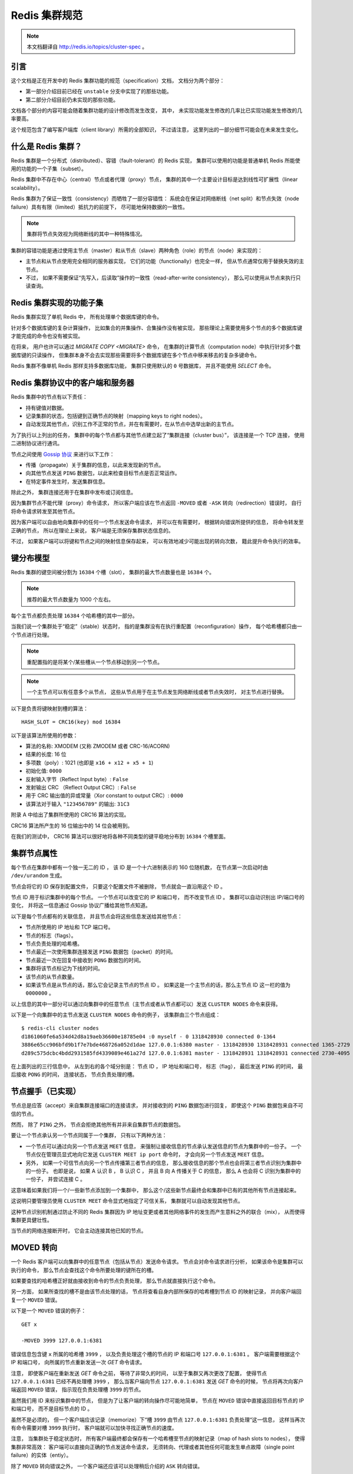 .. _cluster_spec:

Redis 集群规范
===========================

.. note::

    本文档翻译自 http://redis.io/topics/cluster-spec 。

引言
--------------------------------

这个文档是正在开发中的 Redis 集群功能的规范（specification）文档，
文档分为两个部分：

- 第一部分介绍目前已经在 ``unstable`` 分支中实现了的那些功能。

- 第二部分介绍目前仍未实现的那些功能。

文档各个部分的内容可能会随着集群功能的设计修改而发生改变，
其中，
未实现功能发生修改的几率比已实现功能发生修改的几率要高。

这个规范包含了编写客户端库（client library）所需的全部知识，
不过请注意，
这里列出的一部分细节可能会在未来发生变化。


什么是 Redis 集群？
--------------------------------

Redis 集群是一个分布式（distributed）、容错（fault-tolerant）的 Redis 实现，
集群可以使用的功能是普通单机 Redis 所能使用的功能的一个子集（subset）。

Redis 集群中不存在中心（central）节点或者代理（proxy）节点，
集群的其中一个主要设计目标是达到线性可扩展性（linear scalability）。

Redis 集群为了保证一致性（consistency）而牺牲了一部分容错性：
系统会在保证对网络断线（net split）和节点失效（node failure）具有有限（limited）抵抗力的前提下，
尽可能地保持数据的一致性。

.. note::

    集群将节点失效视为网络断线的其中一种特殊情况。

集群的容错功能是通过使用主节点（master）和从节点（slave）两种角色（role）的节点（node）来实现的：

- 主节点和从节点使用完全相同的服务器实现，
  它们的功能（functionally）也完全一样，
  但从节点通常仅用于替换失效的主节点。

- 不过，
  如果不需要保证“先写入，后读取”操作的一致性（read-after-write consistency），
  那么可以使用从节点来执行只读查询。


Redis 集群实现的功能子集
--------------------------------

Redis 集群实现了单机 Redis 中，
所有处理单个数据库键的命令。

针对多个数据库键的复杂计算操作，
比如集合的并集操作、合集操作没有被实现，
那些理论上需要使用多个节点的多个数据库键才能完成的命令也没有被实现。

在将来，
用户也许可以通过 `MIGRATE COPY <MIGRATE>` 命令，
在集群的计算节点（computation node）中执行针对多个数据库键的只读操作，
但集群本身不会去实现那些需要将多个数据库键在多个节点中移来移去的复杂多键命令。

Redis 集群不像单机 Redis 那样支持多数据库功能，
集群只使用默认的 ``0`` 号数据库，
并且不能使用 `SELECT` 命令。


Redis 集群协议中的客户端和服务器
-----------------------------------------------------------

Redis 集群中的节点有以下责任：

- 持有键值对数据。

- 记录集群的状态，包括键到正确节点的映射（mapping keys to right nodes）。

- 自动发现其他节点，识别工作不正常的节点，并在有需要时，在从节点中选举出新的主节点。

为了执行以上列出的任务，
集群中的每个节点都与其他节点建立起了“集群连接（cluster bus）”，
该连接是一个 TCP 连接，
使用二进制协议进行通讯。

节点之间使用 `Gossip 协议 <http://en.wikipedia.org/wiki/Gossip_protocol>`_ 来进行以下工作：

- 传播（propagate）关于集群的信息，以此来发现新的节点。

- 向其他节点发送 ``PING`` 数据包，以此来检查目标节点是否正常运作。

- 在特定事件发生时，发送集群信息。

除此之外，
集群连接还用于在集群中发布或订阅信息。

因为集群节点不能代理（proxy）命令请求，
所以客户端应该在节点返回 ``-MOVED`` 或者 ``-ASK`` 转向（redirection）错误时，
自行将命令请求转发至其他节点。

因为客户端可以自由地向集群中的任何一个节点发送命令请求，
并可以在有需要时，
根据转向错误所提供的信息，
将命令转发至正确的节点，
所以在理论上来说，
客户端是无须保存集群状态信息的。

不过，
如果客户端可以将键和节点之间的映射信息保存起来，
可以有效地减少可能出现的转向次数，
籍此提升命令执行的效率。


键分布模型
-----------------------------------------------------------

Redis 集群的键空间被分割为 ``16384`` 个槽（slot），
集群的最大节点数量也是 ``16384`` 个。

.. note::

    推荐的最大节点数量为 1000 个左右。

每个主节点都负责处理 ``16384`` 个哈希槽的其中一部分。

当我们说一个集群处于“稳定”（stable）状态时，
指的是集群没有在执行重配置（reconfiguration）操作，
每个哈希槽都只由一个节点进行处理。

.. note::
    
    重配置指的是将某个/某些槽从一个节点移动到另一个节点。

.. note::

    一个主节点可以有任意多个从节点，
    这些从节点用于在主节点发生网络断线或者节点失效时，
    对主节点进行替换。

以下是负责将键映射到槽的算法：

::

    HASH_SLOT = CRC16(key) mod 16384

以下是该算法所使用的参数：

- 算法的名称: XMODEM (又称 ZMODEM 或者 CRC-16/ACORN)

- 结果的长度: 16 位

- 多项数（poly）: 1021 (也即是 ``x16 + x12 + x5 + 1``\ )

- 初始化值: ``0000``

- 反射输入字节（Reflect Input byte）: ``False``

- 发射输出 CRC （Reflect Output CRC）: ``False``

- 用于 CRC 输出值的异或常量（Xor constant to output CRC）: ``0000``

- 该算法对于输入 ``"123456789"`` 的输出: ``31C3``

附录 A 中给出了集群所使用的 CRC16 算法的实现。

CRC16 算法所产生的 16 位输出中的 14 位会被用到。

在我们的测试中，
CRC16 算法可以很好地将各种不同类型的键平稳地分布到 ``16384`` 个槽里面。


集群节点属性
-----------------------------------------------------------

每个节点在集群中都有一个独一无二的 ID ，
该 ID 是一个十六进制表示的 160 位随机数，
在节点第一次启动时由 ``/dev/urandom`` 生成。

节点会将它的 ID 保存到配置文件，
只要这个配置文件不被删除，
节点就会一直沿用这个 ID 。

节点 ID 用于标识集群中的每个节点。
一个节点可以改变它的 IP 和端口号，
而不改变节点 ID 。
集群可以自动识别出 IP/端口号的变化，
并将这一信息通过 Gossip 协议广播给其他节点知道。

.. 
    The cluster is also able to detect the change in IP/port 
    and reconfigure broadcast the information using the gossip protocol running over the cluster bus.

以下是每个节点都有的关联信息，
并且节点会将这些信息发送给其他节点：

- 节点所使用的 IP 地址和 TCP 端口号。

- 节点的标志（flags）。

- 节点负责处理的哈希槽。

- 节点最近一次使用集群连接发送 ``PING`` 数据包（packet）的时间。

- 节点最近一次在回复中接收到 ``PONG`` 数据包的时间。

- 集群将该节点标记为下线的时间。

- 该节点的从节点数量。

- 如果该节点是从节点的话，那么它会记录主节点的节点 ID 。
  如果这是一个主节点的话，那么主节点 ID 这一栏的值为 ``0000000`` 。

以上信息的其中一部分可以通过向集群中的任意节点（主节点或者从节点都可以）发送 ``CLUSTER NODES`` 命令来获得。

以下是一个向集群中的主节点发送 ``CLUSTER NODES`` 命令的例子，
该集群由三个节点组成：

::

    $ redis-cli cluster nodes
    d1861060fe6a534d42d8a19aeb36600e18785e04 :0 myself - 0 1318428930 connected 0-1364
    3886e65cc906bfd9b1f7e7bde468726a052d1dae 127.0.0.1:6380 master - 1318428930 1318428931 connected 1365-2729
    d289c575dcbc4bdd2931585fd4339089e461a27d 127.0.0.1:6381 master - 1318428931 1318428931 connected 2730-4095

在上面列出的三行信息中，
从左到右的各个域分别是：
节点 ID ，
IP 地址和端口号，
标志（flag），
最后发送 ``PING`` 的时间，
最后接收 ``PONG`` 的时间，
连接状态，
节点负责处理的槽。


节点握手（已实现）
-----------------------------------------------------------

节点总是应答（accept）来自集群连接端口的连接请求，
并对接收到的 ``PING`` 数据包进行回复，
即使这个 ``PING`` 数据包来自不可信的节点。

然而，
除了 ``PING`` 之外，
节点会拒绝其他所有并非来自集群节点的数据包。

要让一个节点承认另一个节点同属于一个集群，
只有以下两种方法：

- 一个节点可以通过向另一个节点发送 ``MEET`` 信息，
  来强制让接收信息的节点承认发送信息的节点为集群中的一份子。
  一个节点仅在管理员显式地向它发送 ``CLUSTER MEET ip port`` 命令时，
  才会向另一个节点发送 ``MEET`` 信息。

- 另外，
  如果一个可信节点向另一个节点传播第三者节点的信息，
  那么接收信息的那个节点也会将第三者节点识别为集群中的一份子。
  也即是说，
  如果 A 认识 B ，
  B 认识 C ，
  并且 B 向 A 传播关于 C 的信息，
  那么 A 也会将 C 识别为集群中的一份子，
  并尝试连接 C 。

这意味着如果我们将一个/一些新节点添加到一个集群中，
那么这个/这些新节点最终会和集群中已有的其他所有节点连接起来。

这说明只要管理员使用 ``CLUSTER MEET`` 命令显式地指定了可信关系，
集群就可以自动发现其他节点。

这种节点识别机制通过防止不同的 Redis 集群因为 IP 地址变更或者其他网络事件的发生而产生意料之外的联合（mix），
从而使得集群更具健壮性。

当节点的网络连接断开时，
它会主动连接其他已知的节点。


MOVED 转向
-----------------------------------------------------------

一个 Redis 客户端可以向集群中的任意节点（包括从节点）发送命令请求。
节点会对命令请求进行分析，
如果该命令是集群可以执行的命令，
那么节点会查找这个命令所要处理的键所在的槽。

如果要查找的哈希槽正好就由接收到命令的节点负责处理，
那么节点就直接执行这个命令。

另一方面，
如果所查找的槽不是由该节点处理的话，
节点将查看自身内部所保存的哈希槽到节点 ID 的映射记录，
并向客户端回复一个 ``MOVED`` 错误。

以下是一个 ``MOVED`` 错误的例子：

::

    GET x

    -MOVED 3999 127.0.0.1:6381

错误信息包含键 ``x`` 所属的哈希槽 ``3999`` ，
以及负责处理这个槽的节点的 IP 和端口号 ``127.0.0.1:6381`` 。
客户端需要根据这个 IP 和端口号，
向所属的节点重新发送一次 `GET` 命令请求。

注意，
即使客户端在重新发送 `GET` 命令之前，
等待了非常久的时间，
以至于集群又再次更改了配置，
使得节点 ``127.0.0.1:6381`` 已经不再处理槽 ``3999`` ，
那么当客户端向节点 ``127.0.0.1:6381`` 发送 `GET` 命令的时候，
节点将再次向客户端返回 ``MOVED`` 错误，
指示现在负责处理槽 ``3999`` 的节点。

虽然我们用 ID 来标识集群中的节点，
但是为了让客户端的转向操作尽可能地简单，
节点在 ``MOVED`` 错误中直接返回目标节点的 IP 和端口号，
而不是目标节点的 ID 。

虽然不是必须的，
但一个客户端应该记录（memorize）下“槽 ``3999`` 由节点 ``127.0.0.1:6381`` 负责处理“这一信息，
这样当再次有命令需要对槽 ``3999`` 执行时，
客户端就可以加快寻找正确节点的速度。

注意，
当集群处于稳定状态时，
所有客户端最终都会保存有一个哈希槽至节点的映射记录（map of hash slots to nodes），
使得集群非常高效：
客户端可以直接向正确的节点发送命令请求，
无须转向、代理或者其他任何可能发生单点故障（single point failure）的实体（entiy）。

除了 ``MOVED`` 转向错误之外，
一个客户端还应该可以处理稍后介绍的 ``ASK`` 转向错误。


集群在线重配置（live reconfiguration）
-----------------------------------------------------------

Redis 集群支持在集群运行的过程中添加或者移除节点。

实际上，
节点的添加操作和节点的删除操作可以抽象成同一个操作，
那就是，
将哈希槽从一个节点移动到另一个节点：

- 添加一个新节点到集群，
  等于将其他已存在节点的槽移动到一个空白的新节点里面。

- 从集群中移除一个节点，
  等于将被移除节点的所有槽移动到集群的其他节点上面去。

因此，
实现 Redis 集群在线重配置的核心就是将槽从一个节点移动到另一个节点的能力。
因为一个哈希槽实际上就是一些键的集合，
所以 Redis 集群在重哈希（rehash）时真正要做的，
就是将一些键从一个节点移动到另一个节点。

要理解 Redis 集群如何将槽从一个节点移动到另一个节点，
我们需要对 ``CLUSTER`` 命令的各个子命令进行介绍，
这些命理负责管理集群节点的槽转换表（slots translation table）。

以下是 ``CLUSTER`` 命令可用的子命令：

- ``CLUSTER ADDSLOTS slot1 [slot2] ... [slotN]``

- ``CLUSTER DELSLOTS slot1 [slot2] ... [slotN]``

- ``CLUSTER SETSLOT slot NODE node``

- ``CLUSTER SETSLOT slot MIGRATING node``

- ``CLUSTER SETSLOT slot IMPORTING node``

最开头的两条命令 ``ADDSLOTS`` 和 ``DELSLOTS`` 分别用于向节点指派（assign）或者移除节点，
当槽被指派或者移除之后，
节点会将这一信息通过 Gossip 协议传播到整个集群。
``ADDSLOTS`` 命令通常在新创建集群时，
作为一种快速地将各个槽指派给各个节点的手段来使用。

``CLUSTER SETSLOT slot NODE node`` 子命令可以将指定的槽 ``slot`` 指派给节点 ``node`` 。

至于 ``CLUSTER SETSLOT slot MIGRATING node`` 命令和 ``CLUSTER SETSLOT slot IMPORTING node`` 命令，
前者用于将给定节点 ``node`` 中的槽 ``slot`` 迁移出节点，
而后者用于将给定槽 ``slot`` 导入到节点 ``node`` ：

- 当一个槽被设置为 ``MIGRATING`` 状态时，
  原来持有这个槽的节点仍然会继续接受关于这个槽的命令请求，
  但只有命令所处理的键仍然存在于节点时，
  节点才会处理这个命令请求。

  如果命令所使用的键不存在与该节点，
  那么节点将向客户端返回一个 ``-ASK`` 转向（redirection）错误，
  告知客户端，
  要将命令请求发送到槽的迁移目标节点。

- 当一个槽被设置为 ``IMPORTING`` 状态时，
  节点仅在接收到 ``ASKING`` 命令之后，
  才会接受关于这个槽的命令请求。

  如果客户端没有向节点发送 ``ASKING`` 命令，
  那么节点会使用 ``-MOVED`` 转向错误将命令请求转向至真正负责处理这个槽的节点。

上面关于 ``MIGRATING`` 和 ``IMPORTING`` 的说明有些难懂，
让我们用一个实际的实例来说明一下。

假设现在，
我们有 A 和 B 两个节点，
并且我们想将槽 ``8`` 从节点 A 移动到节点 B ，
于是我们：

- 向节点 B 发送命令 ``CLUSTER SETSLOT 8 IMPORTING A``

- 向节点 A 发送命令 ``CLUSTER SETSLOT 8 MIGRATING B``

每当客户端向其他节点发送关于哈希槽 ``8`` 的命令请求时，
这些节点都会向客户端返回指向节点 A 的转向信息：

- 如果命令要处理的键已经存在于槽 ``8`` 里面，
  那么这个命令将由节点 A 处理。

- 如果命令要处理的键未存在于槽 ``8`` 里面（比如说，要向槽添加一个新的键），
  那么这个命令由节点 B 处理。

这种机制将使得节点 A 不再创建关于槽 ``8`` 的任何新键。

与此同时，
一个特殊的客户端 ``redis-trib`` 以及 Redis 集群配置程序（configuration utility）会将节点 A 中槽 ``8`` 里面的键移动到节点 B 。

键的移动操作由以下两个命令执行：

::

    CLUSTER GETKEYSINSLOT slot count

上面的命令会让节点返回 ``count`` 个 ``slot`` 槽中的键，
对于命令所返回的每个键，
``redis-trib`` 都会向节点 A 发送一条 `MIGRATE` 命令，
该命令会将所指定的键原子地（atomic）从节点 A 移动到节点 B 
（在移动键期间，两个节点都会处于阻塞状态，以免出现竞争条件）。

以下为 `MIGRATE` 命令的运作原理：

::

    MIGRATE target_host target_port key target_database id timeout

执行 `MIGRATE` 命令的节点会连接到 ``target`` 节点，
并将序列化后的 ``key`` 数据发送给 ``target`` ，
一旦 ``target`` 返回 ``OK`` ，
节点就将自己的 ``key`` 从数据库中删除。

从一个外部客户端的视角来看，
在某个时间点上，
键 ``key`` 要么存在于节点 A ，
要么存在于节点 B ，
但不会同时存在于节点 A 和节点 B 。

因为 Redis 集群只使用 ``0`` 号数据库，
所以当 `MIGRATE` 命令被用于执行集群操作时，
``target_database`` 的值总是 ``0`` 。

``target_database`` 参数的存在是为了让 `MIGRATE` 命令成为一个通用命令，
从而可以作用于集群以外的其他功能。

我们对 `MIGRATE` 命令做了优化，
使得它即使在传输包含多个元素的列表键这样的复杂数据时，
也可以保持高效。

不过，
尽管 `MIGRATE` 非常高效，
对一个键非常多、并且键的数据量非常大的集群来说，
集群重配置还是会占用大量的时间，
可能会导致集群没办法适应那些对于响应时间有严格要求的应用程序。


ASK 转向
-----------------------------------------------------------

在之前介绍 ``MOVED`` 转向的时候，
我们说除了 ``MOVED`` 转向之外，
还有另一种 ``ASK`` 转向。

当节点需要让一个客户端长期地（permanently）将针对某个槽的命令请求发送至另一个节点时，
节点向客户端返回 ``MOVED`` 转向。

另一方面，
当节点需要让客户端仅仅在下一个命令请求中转向至另一个节点时，
节点向客户端返回 ``ASK`` 转向。

比如说，
在我们上一节列举的槽 ``8`` 的例子中，
因为槽 ``8`` 所包含的各个键分散在节点 A 和节点 B 中，
所以当客户端在节点 A 中没找到某个键时，
它应该转向到节点 B 中去寻找，
但是这种转向应该仅仅影响一次命令查询，
而不是让客户端每次都直接去查找节点 B ：
在节点 A 所持有的属于槽 ``8`` 的键没有全部被迁移到节点 B 之前，
客户端应该先访问节点 A ，
然后再访问节点 B 。

因为这种转向只针对 ``16384`` 个槽中的其中一个槽，
所以转向对集群造成的性能损耗属于可接受的范围。

因为上述原因，
如果我们要在查找节点 A 之后，
继续查找节点 B ，
那么客户端在向节点 B 发送命令请求之前，
应该先发送一个 ``ASKING`` 命令，
否则这个针对带有 ``IMPORTING`` 状态的槽的命令请求将被节点 B 拒绝执行。

接收到客户端 ``ASKING`` 命令的节点将为客户端设置一个一次性的标志（flag），
使得客户端可以执行一次针对 ``IMPORTING`` 状态的槽的命令请求。

从客户端的角度来看，
``ASK`` 转向的完整语义（semantics）如下：

- 如果客户端接收到 ``ASK`` 转向，
  那么将命令请求的发送对象调整为转向所指定的节点。

- 先发送一个 ``ASKING`` 命令，然后再发送真正的命令请求。

- 不必更新客户端所记录的槽 ``8`` 至节点的映射：
  槽 ``8`` 应该仍然映射到节点 A ，
  而不是节点 B 。

一旦节点 A 针对槽 ``8`` 的迁移工作完成，
节点 A 在再次收到针对槽 ``8`` 的命令请求时，
就会向客户端返回 ``MOVED`` 转向，
将关于槽  ``8`` 的命令请求长期地转向到节点 B 。

注意，
即使客户端出现 Bug ，
过早地将槽 ``8`` 映射到了节点 B 上面，
但只要这个客户端不发送 ``ASKING`` 命令，
客户端发送命令请求的时候就会遇上 ``MOVED`` 错误，
并将它转向回节点 A 。


.. 
    客户端实现提示
    -----------------------------------------------------------

    TODO 流水线（Pipelining）: 使用 `MULTI` 和 `EXEC` 实现流水线。

    TODO 与节点建立持久（Persistent）连接。

    TODO 哈希槽猜测（guess）算法。


容错
-----------------------------------------------------------


节点失效检测
^^^^^^^^^^^^^^^^^^^^^^^^^

以下是节点失效检查的实现方法：

- 当一个节点向另一个节点发送 `PING` 命令，
  但是目标节点未能在给定的时限内返回 `PING` 命令的回复时，
  那么发送命令的节点会将目标节点标记为 ``PFAIL`` （possible failure，可能已失效）。

  等待 `PING` 命令回复的时限称为“节点超时时限（node timeout）”，
  是一个节点选项（node-wise setting）。

- 每次当节点对其他节点发送 `PING` 命令的时候，
  它都会随机地广播三个它所知道的节点的信息，
  这些信息里面的其中一项就是说明节点是否已经被标记为 ``PFAIL`` 或者 ``FAIL`` 。

- 当节点接收到其他节点发来的信息时，
  它会记下那些被其他节点标记为失效的节点。
  这称为失效报告（failure report）。

- 如果节点已经将某个节点标记为 ``PFAIL`` ，
  并且根据节点所收到的失效报告显式，
  集群中的大部分其他主节点也认为那个节点进入了失效状态，
  那么节点会将那个失效节点的状态标记为 ``FAIL`` 。

- 一旦某个节点被标记为 ``FAIL`` ，
  关于这个节点已失效的信息就会被广播到整个集群，
  所有接收到这条信息的节点都会将失效节点标记为 ``FAIL`` 。

简单来说，
一个节点要将另一个节点标记为失效，
必须先询问其他节点的意见，
并且得到大部分主节点的同意才行。

因为过期的失效报告会被移除，
所以主节点要将某个节点标记为 ``FAIL`` 的话，
必须以最近接收到的失效报告作为根据。

在以下两种情况中，
节点的 ``FAIL`` 状态会被移除：

- 如果被标记为 ``FAIL`` 的是从节点，
  那么当这个节点重新上线时，
  ``FAIL`` 标记就会被移除。

  保持（retaning）从节点的 ``FAIL`` 状态是没有意义的，
  因为它不处理任何槽，
  一个从节点是否处于 ``FAIL`` 状态，
  决定了这个从节点在有需要时能否被提升为主节点。

- 如果一个主节点被打上 ``FAIL`` 标记之后，
  经过了节点超时时限的四倍时间，
  再加上十秒钟之后，
  针对这个主节点的槽的故障转移操作仍未完成，
  并且这个主节点已经重新上线的话，
  那么移除对这个节点的 ``FAIL`` 标记。

在第二种情况中，
如果故障转移未能顺利完成，
并且主节点重新上线，
那么集群就继续使用原来的主节点，
从而免去管理员介入的必要。


集群状态检测（已部分实现）
^^^^^^^^^^^^^^^^^^^^^^^^^^^^^^^^^^^^^^^^^^^^^^^^^^

每当集群发生配置变化时（可能是哈希槽更新，也可能是某个节点进入失效状态），
集群中的每个节点都会对它所知道的节点进行扫描（scan）。

一旦配置处理完毕，
集群会进入以下两种状态的其中一种：

- ``FAIL`` ：
  集群不能正常工作。
  当集群中有某个节点进入失效状态时，
  集群不能处理任何命令请求，
  对于每个命令请求，
  集群节点都返回错误回复。

- ``OK`` ：
  集群可以正常工作，
  负责处理全部 ``16384`` 个槽的节点中，
  没有一个节点被标记为 ``FAIL`` 状态。

这说明即使集群中只有一部分哈希槽不能正常使用，
整个集群也会停止处理任何命令。

不过节点从出现问题到被标记为 ``FAIL`` 状态的这段时间里，
集群仍然会正常运作，
所以集群在某些时候，
仍然有可能只能处理针对 ``16384`` 个槽的其中一个子集的命令请求。

以下是集群进入 ``FAIL`` 状态的两种情况：

1) 至少有一个哈希槽不可用，因为负责处理这个槽的节点进入了 ``FAIL`` 状态。

2) 集群中的大部分主节点都进入下线状态。当大部分主节点都进入 ``PFAIL`` 状态时，集群也会进入 ``FAIL`` 状态。

第二个检查是必须的，
因为要将一个节点从 ``PFAIL`` 状态改变为 ``FAIL`` 状态，
必须要有大部分主节点进行投票表决，
但是，
当集群中的大部分主节点都进入失效状态时，
单凭一个两个节点是没有办法将一个节点标记为 ``FAIL`` 状态的。

因此，
有了第二个检查条件，
只要集群中的大部分主节点进入了下线状态，
那么集群就可以在不请求这些主节点的意见下，
将某个节点判断为 ``FAIL`` 状态，
从而让整个集群停止处理命令请求。


从节点选举
^^^^^^^^^^^^^^^^^^^

一旦某个主节点进入 ``FAIL`` 状态，
如果这个主节点有一个或多个从节点存在，
那么其中一个从节点会被升级为新的主节点，
而其他从节点则会开始对这个新的主节点进行复制。

新的主节点由已下线主节点属下的所有从节点中自行选举产生，
以下是选举的条件：

- 这个节点是已下线主节点的从节点。

- 已下线主节点负责处理的槽数量非空。

- 从节点的数据被认为是可靠的，
  也即是，
  主从节点之间的复制连接（replication link）的断线时长不能超过节点超时时限（node timeout）乘以 ``REDIS_CLUSTER_SLAVE_VALIDITY_MULT`` 常量得出的积。

如果一个从节点满足了以上的所有条件，
那么这个从节点将向集群中的其他主节点发送授权请求，
询问它们，
是否允许自己（从节点）升级为新的主节点。

如果发送授权请求的从节点满足以下属性，
那么主节点将向从节点返回 ``FAILOVER_AUTH_GRANTED`` 授权，
同意从节点的升级要求：

- 发送授权请求的是一个从节点，
  并且它所属的主节点处于 ``FAIL`` 状态。

- 在已下线主节点的所有从节点中，
  这个从节点的节点 ID 在排序中是最小的。

- 这个从节点处于正常的运行状态：
  它没有被标记为 ``FAIL`` 状态，
  也没有被标记为 ``PFAIL`` 状态。

一旦某个从节点在给定的时限内得到大部分主节点的授权，
它就会开始执行以下故障转移操作：

- 通过 ``PONG`` 数据包（packet）告知其他节点，
  这个节点现在是主节点了。

- 通过 ``PONG`` 数据包告知其他节点，
  这个节点是一个已升级的从节点（promoted slave）。

- 接管（claiming）所有由已下线主节点负责处理的哈希槽。

- 显式地向所有节点广播一个 ``PONG`` 数据包，
  加速其他节点识别这个节点的进度，
  而不是等待定时的 ``PING`` / ``PONG`` 数据包。

所有其他节点都会根据新的主节点对配置进行相应的更新，特别地：

- 所有被新的主节点接管的槽会被更新。

- 已下线主节点的所有从节点会察觉到 ``PROMOTED`` 标志，
  并开始对新的主节点进行复制。

- 如果已下线的主节点重新回到上线状态，
  那么它会察觉到 ``PROMOTED`` 标志，
  并将自身调整为现任主节点的从节点。

在集群的生命周期中，
如果一个带有 ``PROMOTED`` 标识的主节点因为某些原因转变成了从节点，
那么该节点将丢失它所带有的 ``PROMOTED`` 标识。


发布/订阅（已实现，但仍然需要改善）
--------------------------------------------------------

在一个 Redis 集群中，
客户端可以订阅任意一个节点，
也可以向任意一个节点发送信息，
节点会对客户端所发送的信息进行转发。

在目前的实现中，
节点会将接收到的信息广播至集群中的其他所有节点，
在将来的实现中，
可能会使用 bloom filter 或者其他算法来优化这一操作。


附录 A： CRC16 算法的 ANSI 实现参考
----------------------------------------------------------

::

    /*
     * Copyright 2001-2010 Georges Menie (www.menie.org)
     * Copyright 2010 Salvatore Sanfilippo (adapted to Redis coding style)
     * All rights reserved.
     * Redistribution and use in source and binary forms, with or without
     * modification, are permitted provided that the following conditions are met:
     *
     *     * Redistributions of source code must retain the above copyright
     *       notice, this list of conditions and the following disclaimer.
     *     * Redistributions in binary form must reproduce the above copyright
     *       notice, this list of conditions and the following disclaimer in the
     *       documentation and/or other materials provided with the distribution.
     *     * Neither the name of the University of California, Berkeley nor the
     *       names of its contributors may be used to endorse or promote products
     *       derived from this software without specific prior written permission.
     *
     * THIS SOFTWARE IS PROVIDED BY THE REGENTS AND CONTRIBUTORS ``AS IS'' AND ANY
     * EXPRESS OR IMPLIED WARRANTIES, INCLUDING, BUT NOT LIMITED TO, THE IMPLIED
     * WARRANTIES OF MERCHANTABILITY AND FITNESS FOR A PARTICULAR PURPOSE ARE
     * DISCLAIMED. IN NO EVENT SHALL THE REGENTS AND CONTRIBUTORS BE LIABLE FOR ANY
     * DIRECT, INDIRECT, INCIDENTAL, SPECIAL, EXEMPLARY, OR CONSEQUENTIAL DAMAGES
     * (INCLUDING, BUT NOT LIMITED TO, PROCUREMENT OF SUBSTITUTE GOODS OR SERVICES;
     * LOSS OF USE, DATA, OR PROFITS; OR BUSINESS INTERRUPTION) HOWEVER CAUSED AND
     * ON ANY THEORY OF LIABILITY, WHETHER IN CONTRACT, STRICT LIABILITY, OR TORT
     * (INCLUDING NEGLIGENCE OR OTHERWISE) ARISING IN ANY WAY OUT OF THE USE OF THIS
     * SOFTWARE, EVEN IF ADVISED OF THE POSSIBILITY OF SUCH DAMAGE.
     */

    /* CRC16 implementation acording to CCITT standards.
     *
     * Note by @antirez: this is actually the XMODEM CRC 16 algorithm, using the
     * following parameters:
     *
     * Name                       : "XMODEM", also known as "ZMODEM", "CRC-16/ACORN"
     * Width                      : 16 bit
     * Poly                       : 1021 (That is actually x^16 + x^12 + x^5 + 1)
     * Initialization             : 0000
     * Reflect Input byte         : False
     * Reflect Output CRC         : False
     * Xor constant to output CRC : 0000
     * Output for "123456789"     : 31C3
     */

    static const uint16_t crc16tab[256]= {
        0x0000,0x1021,0x2042,0x3063,0x4084,0x50a5,0x60c6,0x70e7,
        0x8108,0x9129,0xa14a,0xb16b,0xc18c,0xd1ad,0xe1ce,0xf1ef,
        0x1231,0x0210,0x3273,0x2252,0x52b5,0x4294,0x72f7,0x62d6,
        0x9339,0x8318,0xb37b,0xa35a,0xd3bd,0xc39c,0xf3ff,0xe3de,
        0x2462,0x3443,0x0420,0x1401,0x64e6,0x74c7,0x44a4,0x5485,
        0xa56a,0xb54b,0x8528,0x9509,0xe5ee,0xf5cf,0xc5ac,0xd58d,
        0x3653,0x2672,0x1611,0x0630,0x76d7,0x66f6,0x5695,0x46b4,
        0xb75b,0xa77a,0x9719,0x8738,0xf7df,0xe7fe,0xd79d,0xc7bc,
        0x48c4,0x58e5,0x6886,0x78a7,0x0840,0x1861,0x2802,0x3823,
        0xc9cc,0xd9ed,0xe98e,0xf9af,0x8948,0x9969,0xa90a,0xb92b,
        0x5af5,0x4ad4,0x7ab7,0x6a96,0x1a71,0x0a50,0x3a33,0x2a12,
        0xdbfd,0xcbdc,0xfbbf,0xeb9e,0x9b79,0x8b58,0xbb3b,0xab1a,
        0x6ca6,0x7c87,0x4ce4,0x5cc5,0x2c22,0x3c03,0x0c60,0x1c41,
        0xedae,0xfd8f,0xcdec,0xddcd,0xad2a,0xbd0b,0x8d68,0x9d49,
        0x7e97,0x6eb6,0x5ed5,0x4ef4,0x3e13,0x2e32,0x1e51,0x0e70,
        0xff9f,0xefbe,0xdfdd,0xcffc,0xbf1b,0xaf3a,0x9f59,0x8f78,
        0x9188,0x81a9,0xb1ca,0xa1eb,0xd10c,0xc12d,0xf14e,0xe16f,
        0x1080,0x00a1,0x30c2,0x20e3,0x5004,0x4025,0x7046,0x6067,
        0x83b9,0x9398,0xa3fb,0xb3da,0xc33d,0xd31c,0xe37f,0xf35e,
        0x02b1,0x1290,0x22f3,0x32d2,0x4235,0x5214,0x6277,0x7256,
        0xb5ea,0xa5cb,0x95a8,0x8589,0xf56e,0xe54f,0xd52c,0xc50d,
        0x34e2,0x24c3,0x14a0,0x0481,0x7466,0x6447,0x5424,0x4405,
        0xa7db,0xb7fa,0x8799,0x97b8,0xe75f,0xf77e,0xc71d,0xd73c,
        0x26d3,0x36f2,0x0691,0x16b0,0x6657,0x7676,0x4615,0x5634,
        0xd94c,0xc96d,0xf90e,0xe92f,0x99c8,0x89e9,0xb98a,0xa9ab,
        0x5844,0x4865,0x7806,0x6827,0x18c0,0x08e1,0x3882,0x28a3,
        0xcb7d,0xdb5c,0xeb3f,0xfb1e,0x8bf9,0x9bd8,0xabbb,0xbb9a,
        0x4a75,0x5a54,0x6a37,0x7a16,0x0af1,0x1ad0,0x2ab3,0x3a92,
        0xfd2e,0xed0f,0xdd6c,0xcd4d,0xbdaa,0xad8b,0x9de8,0x8dc9,
        0x7c26,0x6c07,0x5c64,0x4c45,0x3ca2,0x2c83,0x1ce0,0x0cc1,
        0xef1f,0xff3e,0xcf5d,0xdf7c,0xaf9b,0xbfba,0x8fd9,0x9ff8,
        0x6e17,0x7e36,0x4e55,0x5e74,0x2e93,0x3eb2,0x0ed1,0x1ef0
    };

    uint16_t crc16(const char *buf, int len) {
        int counter;
        uint16_t crc = 0;
        for (counter = 0; counter < len; counter++)
                crc = (crc<<8) ^ crc16tab[((crc>>8) ^ *buf++)&0x00FF];
        return crc;
    }

